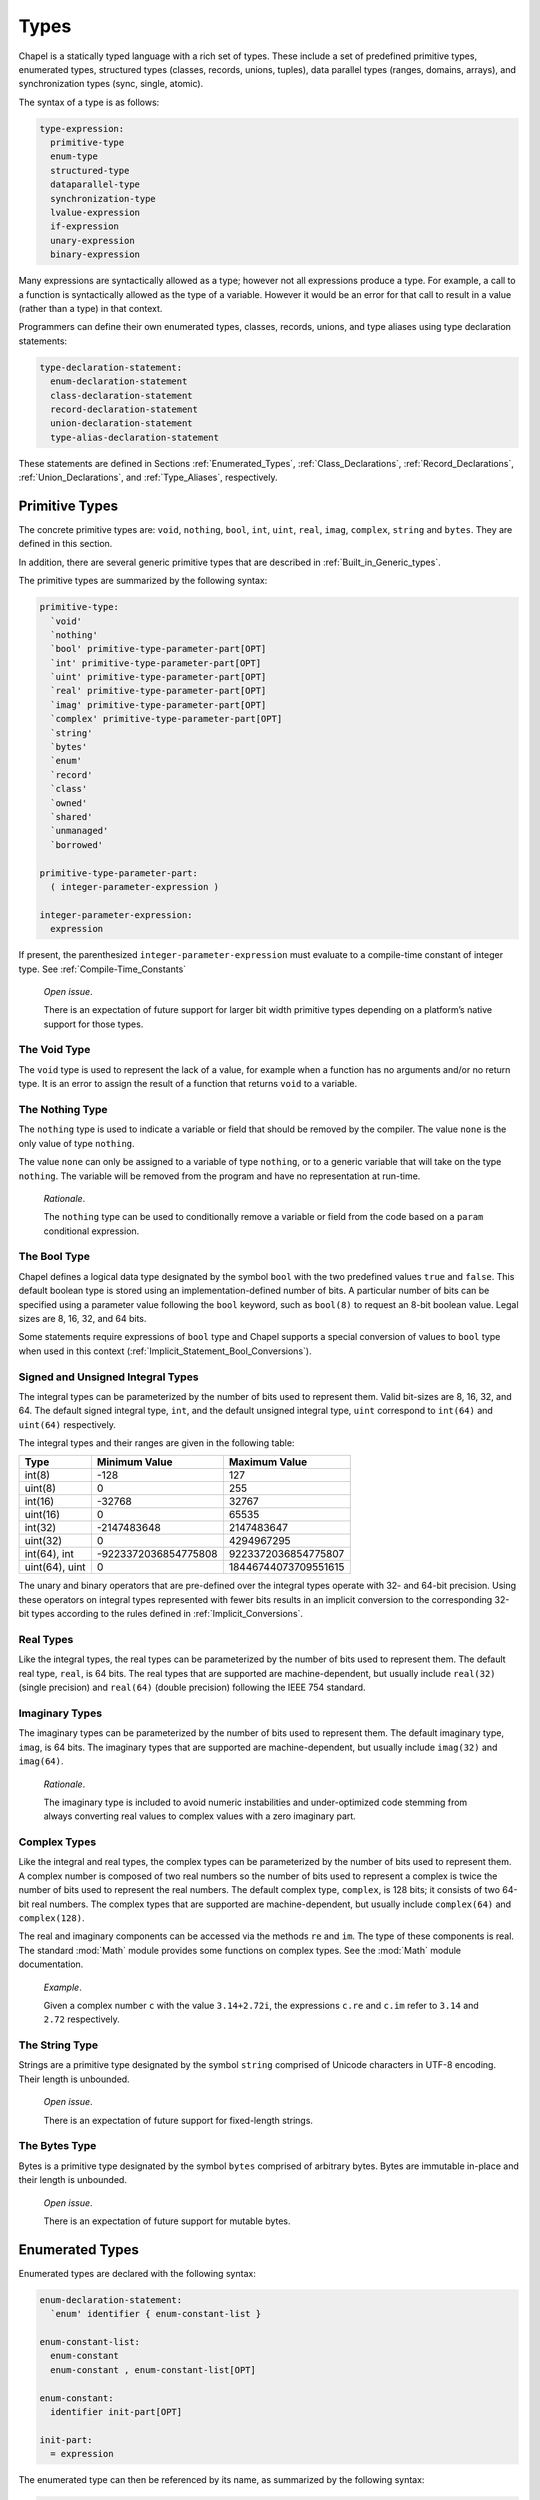 .. default-domain:: chpl

.. _Chapter-Types:

Types
=====

Chapel is a statically typed language with a rich set of types. These
include a set of predefined primitive types, enumerated types,
structured types (classes, records, unions, tuples), data parallel types
(ranges, domains, arrays), and synchronization types (sync, single,
atomic).

The syntax of a type is as follows:



.. code-block:: syntax

   type-expression:
     primitive-type
     enum-type
     structured-type
     dataparallel-type
     synchronization-type
     lvalue-expression
     if-expression
     unary-expression
     binary-expression

Many expressions are syntactically allowed as a type; however not all
expressions produce a type. For example, a call to a function is
syntactically allowed as the type of a variable. However it would be an
error for that call to result in a value (rather than a type) in that
context.

Programmers can define their own enumerated types, classes, records,
unions, and type aliases using type declaration statements:



.. code-block:: syntax

   type-declaration-statement:
     enum-declaration-statement
     class-declaration-statement
     record-declaration-statement
     union-declaration-statement
     type-alias-declaration-statement

These statements are defined in Sections :ref:`Enumerated_Types`,
:ref:`Class_Declarations`, :ref:`Record_Declarations`,
:ref:`Union_Declarations`, and :ref:`Type_Aliases`,
respectively.

.. _Primitive_Types:

Primitive Types
---------------

The concrete primitive types are: ``void``, ``nothing``, ``bool``,
``int``, ``uint``, ``real``, ``imag``, ``complex``, ``string`` and
``bytes``. They are defined in this section.

In addition, there are several generic primitive types that are
described in :ref:`Built_in_Generic_types`.

The primitive types are summarized by the following syntax: 

.. code-block:: syntax

   primitive-type:
     `void'
     `nothing'
     `bool' primitive-type-parameter-part[OPT]
     `int' primitive-type-parameter-part[OPT]
     `uint' primitive-type-parameter-part[OPT]
     `real' primitive-type-parameter-part[OPT]
     `imag' primitive-type-parameter-part[OPT]
     `complex' primitive-type-parameter-part[OPT]
     `string'
     `bytes'
     `enum'
     `record'
     `class'
     `owned'
     `shared'
     `unmanaged'
     `borrowed'

   primitive-type-parameter-part:
     ( integer-parameter-expression )

   integer-parameter-expression:
     expression

If present, the parenthesized ``integer-parameter-expression`` must
evaluate to a compile-time constant of integer type.
See :ref:`Compile-Time_Constants`

   *Open issue*.

   There is an expectation of future support for larger bit width
   primitive types depending on a platform’s native support for those
   types.

.. _The_Void_Type:

The Void Type
~~~~~~~~~~~~~

The ``void`` type is used to represent the lack of a value, for example
when a function has no arguments and/or no return type. It is an error
to assign the result of a function that returns ``void`` to a variable.

.. _The_Nothing_type:

The Nothing Type
~~~~~~~~~~~~~~~~

The ``nothing`` type is used to indicate a variable or field that should
be removed by the compiler. The value ``none`` is the only value of type
``nothing``.

The value ``none`` can only be assigned to a variable of type
``nothing``, or to a generic variable that will take on the type
``nothing``. The variable will be removed from the program and have no
representation at run-time.

   *Rationale*.

   The ``nothing`` type can be used to conditionally remove a variable
   or field from the code based on a ``param`` conditional expression.

.. _The_Bool_Type:

The Bool Type
~~~~~~~~~~~~~

Chapel defines a logical data type designated by the symbol ``bool``
with the two predefined values ``true`` and ``false``. This default
boolean type is stored using an implementation-defined number of bits. A
particular number of bits can be specified using a parameter value
following the ``bool`` keyword, such as ``bool(8)`` to request an 8-bit
boolean value. Legal sizes are 8, 16, 32, and 64 bits.

Some statements require expressions of ``bool`` type and Chapel supports
a special conversion of values to ``bool`` type when used in this
context (:ref:`Implicit_Statement_Bool_Conversions`).

.. _Signed_and_Unsigned_Integral_Types:

Signed and Unsigned Integral Types
~~~~~~~~~~~~~~~~~~~~~~~~~~~~~~~~~~

The integral types can be parameterized by the number of bits used to
represent them. Valid bit-sizes are 8, 16, 32, and 64. The default
signed integral type, ``int``, and the default unsigned integral type,
``uint`` correspond to ``int(64)`` and ``uint(64)`` respectively.

The integral types and their ranges are given in the following table:

============== ==================== ====================
**Type**       **Minimum Value**    **Maximum Value**
============== ==================== ====================
int(8)         -128                 127
uint(8)        0                    255
int(16)        -32768               32767
uint(16)       0                    65535
int(32)        -2147483648          2147483647
uint(32)       0                    4294967295
int(64), int   -9223372036854775808 9223372036854775807
uint(64), uint 0                    18446744073709551615
============== ==================== ====================

The unary and binary operators that are pre-defined over the integral
types operate with 32- and 64-bit precision. Using these operators on
integral types represented with fewer bits results in an implicit
conversion to the corresponding 32-bit types according to the rules
defined in :ref:`Implicit_Conversions`.

.. _Real_Types:

Real Types
~~~~~~~~~~

Like the integral types, the real types can be parameterized by the
number of bits used to represent them. The default real type, ``real``,
is 64 bits. The real types that are supported are machine-dependent, but
usually include ``real(32)`` (single precision) and ``real(64)`` (double
precision) following the IEEE 754 standard.

.. _Imaginary_Types:

Imaginary Types
~~~~~~~~~~~~~~~

The imaginary types can be parameterized by the number of bits used to
represent them. The default imaginary type, ``imag``, is 64 bits. The
imaginary types that are supported are machine-dependent, but usually
include ``imag(32)`` and ``imag(64)``.

   *Rationale*.

   The imaginary type is included to avoid numeric instabilities and
   under-optimized code stemming from always converting real values to
   complex values with a zero imaginary part.

.. _Complex_Types:

Complex Types
~~~~~~~~~~~~~

Like the integral and real types, the complex types can be parameterized
by the number of bits used to represent them. A complex number is
composed of two real numbers so the number of bits used to represent a
complex is twice the number of bits used to represent the real numbers.
The default complex type, ``complex``, is 128 bits; it consists of two
64-bit real numbers. The complex types that are supported are
machine-dependent, but usually include ``complex(64)`` and
``complex(128)``.

The real and imaginary components can be accessed via the methods ``re``
and ``im``. The type of these components is real. The standard :mod:`Math`
module provides some functions on complex types. See the :mod:`Math`
module documentation.

   *Example*.

   Given a complex number ``c`` with the value ``3.14+2.72i``, the
   expressions ``c.re`` and ``c.im`` refer to ``3.14`` and ``2.72``
   respectively.

.. _The_String_Type:

The String Type
~~~~~~~~~~~~~~~

Strings are a primitive type designated by the symbol ``string``
comprised of Unicode characters in UTF-8 encoding. Their length is
unbounded.

   *Open issue*.

   There is an expectation of future support for fixed-length strings.

.. _The_Bytes_Type:

The Bytes Type
~~~~~~~~~~~~~~

Bytes is a primitive type designated by the symbol ``bytes`` comprised
of arbitrary bytes. Bytes are immutable in-place and their length is
unbounded.

   *Open issue*.

   There is an expectation of future support for mutable bytes.

.. _Enumerated_Types:

Enumerated Types
----------------

Enumerated types are declared with the following syntax:



.. code-block:: syntax

   enum-declaration-statement:
     `enum' identifier { enum-constant-list }

   enum-constant-list:
     enum-constant
     enum-constant , enum-constant-list[OPT]

   enum-constant:
     identifier init-part[OPT]

   init-part:
     = expression

The enumerated type can then be referenced by its name, as summarized by
the following syntax:



.. code-block:: syntax

   enum-type:
     identifier

An enumerated type defines a set of named constants that can be referred
to via a member access on the enumerated type. Each enumerated type is a
distinct type.

If the ``init-part`` is omitted for all of the named constants in an
enumerated type, the enumerated values are *abstract* and do not have
associated integer values. Any constant that has an ``init-part`` will
be associated with that integer value. Such constants must be parameter
values of integral type. Any constant that does not have an
``init-part``, yet which follows one that does, will be associated with
an integer value one greater than its predecessor. An enumerated type
whose first constant has an ``init-part`` is called *concrete*, since
all constants in the enum will have an associated integer value, whether
explicit or implicit. An enumerated type that specifies an ``init-part``
for some constants, but not the first is called *semi-concrete*. Numeric
conversions are automatically supported for enumerated types which are
concrete or semi-concrete
(see :ref:`Explicit_Enumeration_Conversions`).

   *Example (enum-statesmen.chpl)*.

   The code 

   .. code-block:: chapel

      enum statesman { Aristotle, Roosevelt, Churchill, Kissinger }

   defines an abstract enumerated type with four constants. The function
   

   .. code-block:: chapel

      proc quote(s: statesman) {
        select s {
          when statesman.Aristotle do
             writeln("All paid jobs absorb and degrade the mind.");
          when statesman.Roosevelt do
             writeln("Every reform movement has a lunatic fringe.");
          when statesman.Churchill do
             writeln("A joke is a very serious thing.");
          when statesman.Kissinger do
             { write("No one will ever win the battle of the sexes; ");
               writeln("there's too much fraternizing with the enemy."); }
        }
      } 

   

   .. BLOCK-test-chapelnoprint

      for s in statesman do
        quote(s:statesman);

   

   .. BLOCK-test-chapeloutput

      All paid jobs absorb and degrade the mind.
      Every reform movement has a lunatic fringe.
      A joke is a very serious thing.
      No one will ever win the battle of the sexes; there's too much fraternizing with the enemy.

   outputs a quote from the given statesman. Note that enumerated
   constants must be prefixed by the enumerated type name and a dot
   unless a use statement is employed
   (see :ref:`The_Use_Statement` and :ref:`Using_Modules`).

It is possible to iterate over an enumerated type. The loop body will be
invoked on each named constant in the enum. The following method is also
available:



.. function:: proc enum.size: param int

   Returns the number of constants in the given enumerated type.

.. function:: proc enum.first: enum

   Returns the first constant in the enumerated type.

.. function:: proc enum.last: enum

   Returns the last constant in the enumerated type.

.. _Structured_Types:

Structured Types
----------------

The structured types are summarized by the following syntax:



.. code-block:: syntax

   structured-type:
     class-type
     record-type
     union-type
     tuple-type

Classes are discussed in :ref:`Chapter-Classes`. Records are
discussed in :ref:`Chapter-Records`. Unions are discussed in
:ref:`Chapter-Unions`. Tuples are discussed in
:ref:`Chapter-Tuples`.

.. _Types_Class_Types:

Class Types
~~~~~~~~~~~

A class can contain variables, constants, and methods.

Classes are defined in :ref:`Chapter-Classes`. The class type can
also contain type aliases and parameters. Such a class is generic and is
defined in :ref:`Generic_Types`.

A class type ``C`` has several variants:

-  ``C`` and ``C?``

-  ``owned C`` and ``owned C?``

-  ``shared C`` and ``shared C?``

-  ``borrowed C`` and ``borrowed C?``

-  ``unmanaged C`` and ``unmanaged C?``

The variants with a question mark, such as ``owned C?``, can store
``nil`` (see :ref:`Nilable_Classes`). Variants without a
question mark cannot store ``nil``. The keywords ``owned``, ``shared``,
``borrowed``, and ``unmanaged`` indicate the memory management strategy
used for the class. When none is specified, as with ``C`` or ``C?``, the
class is considered to have generic memory management strategy.
See :ref:`Class_Types`.

.. _Types_Record_Types:

Record Types
~~~~~~~~~~~~

Records can contain variables, constants, and methods. Unlike class
types, records are values rather than references. Records are defined
in :ref:`Chapter-Records`.

.. _Types_Union_Types:

Union Types
~~~~~~~~~~~

The union type defines a type that contains one of a set of variables.
Like classes and records, unions may also define methods. Unions are
defined in :ref:`Chapter-Unions`.

.. _Types_Tuple_Types:

Tuple Types
~~~~~~~~~~~

A tuple is a light-weight record that consists of one or more anonymous
fields. If all the fields are of the same type, the tuple is
homogeneous. Tuples are defined in :ref:`Chapter-Tuples`.

.. _Data_Parallel_Types:

Data Parallel Types
-------------------

The data parallel types are summarized by the following syntax:



.. code-block:: syntax

   dataparallel-type:
     range-type
     domain-type
     mapped-domain-type
     array-type
     index-type

Ranges and their index types are discussed in :ref:`Chapter-Ranges`.
Domains and their index types are discussed in
:ref:`Chapter-Domains`. Arrays are discussed in
:ref:`Chapter-Arrays`.

.. _Types_Range_Types:

Range Types
~~~~~~~~~~~

A range defines an integral sequence of some integral type. Ranges are
defined in :ref:`Chapter-Ranges`.

.. _Domain_and_Array_Types:

Domain, Array, and Index Types
~~~~~~~~~~~~~~~~~~~~~~~~~~~~~~

A domain defines a set of indices. An array defines a set of elements
that correspond to the indices in its domain. A domain’s indices can be
of any type. Domains, arrays, and their index types are defined in
:ref:`Chapter-Domains` and :ref:`Chapter-Arrays`.

.. _Synchronization_Types:

Synchronization Types
---------------------

The synchronization types are summarized by the following syntax:



.. code-block:: syntax

   synchronization-type:
     sync-type
     single-type
     atomic-type

Sync and single types are discussed in
:ref:`Synchronization_Variables`. The atomic type is discussed
in :ref:`Atomic_Variables`.

.. _Type_Aliases:

Type Aliases
------------

Type aliases are declared with the following syntax: 

.. code-block:: syntax

   type-alias-declaration-statement:
     privacy-specifier[OPT] `config'[OPT] `type' type-alias-declaration-list ;
     external-type-alias-declaration-statement

   type-alias-declaration-list:
     type-alias-declaration
     type-alias-declaration , type-alias-declaration-list

   type-alias-declaration:
     identifier = type-expression
     identifier

A type alias is a symbol that aliases the type specified in the
``type-expression``. A use of a type alias has the same meaning as using
the type specified by ``type-expression`` directly.

Type aliases defined at the module level are public by default. The
optional ``privacy-specifier`` keywords are provided to specify or
change this behavior. For more details on the visibility of symbols, see
 :ref:`Visibility_Of_Symbols`.

If the keyword ``config`` precedes the keyword ``type``, the type alias
is called a configuration type alias. Configuration type aliases can be
set at compilation time via compilation flags or other
implementation-defined means. The ``type-expression`` in the program is
ignored if the type-alias is alternatively set.

If the keyword ``extern`` precedes the ``type`` keyword, the type alias
is external. The declared type name is used by Chapel for type
resolution, but no type alias is generated by the backend. See the
chapter on interoperability
(:ref:`Chapter-Interoperability`) for more information on
external types.

The ``type-expression`` is optional in the definition of a class or
record. Such a type alias is called an unspecified type alias. Classes
and records that contain type aliases, specified or unspecified, are
generic (:ref:`Type_Aliases_in_Generic_Types`).

   *Example (type-alias.chpl)*.

   The declaration

   .. code-block:: chapel

      type t = int;

   defines a ``t`` as a synonym for the type ``int``. Functions and
   methods available on ``int`` will apply to variables declared with
   type ``t``. For example,

   .. code-block:: chapel

      var x: t = 1;
      x += 1;
      writeln(x);

   will print out ``2``.

   .. BLOCK-test-chapeloutput

      2

